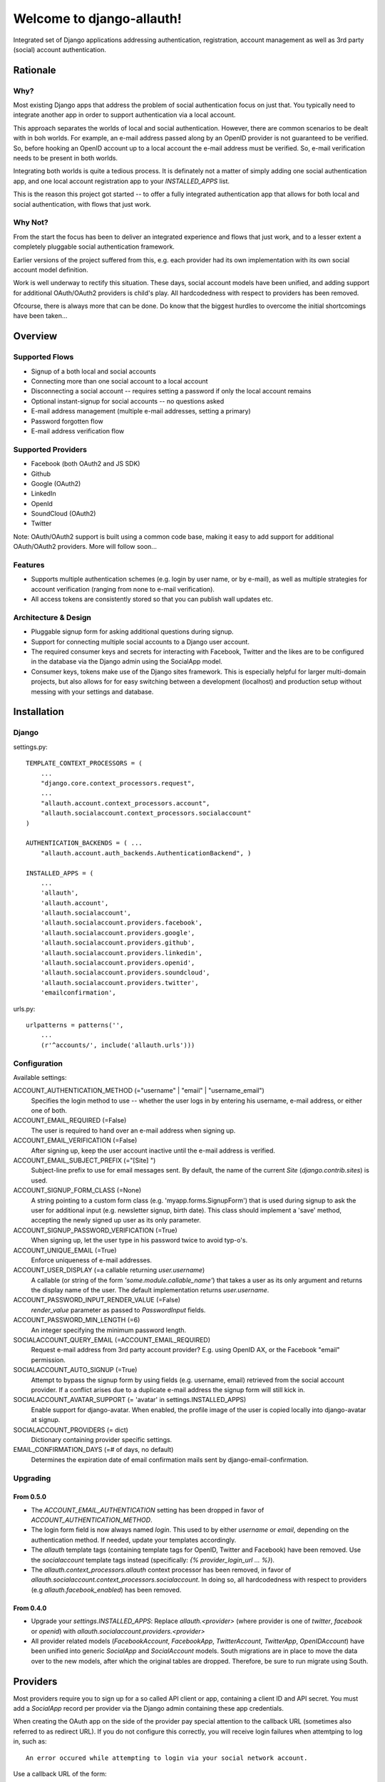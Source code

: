 ==========================
Welcome to django-allauth!
==========================

Integrated set of Django applications addressing authentication,
registration, account management as well as 3rd party (social) account
authentication.

Rationale
=========

Why?
----

Most existing Django apps that address the problem of social
authentication focus on just that. You typically need to integrate
another app in order to support authentication via a local
account. 

This approach separates the worlds of local and social
authentication. However, there are common scenarios to be dealt with
in boh worlds. For example, an e-mail address passed along by an
OpenID provider is not guaranteed to be verified. So, before hooking
an OpenID account up to a local account the e-mail address must be
verified. So, e-mail verification needs to be present in both worlds.

Integrating both worlds is quite a tedious process. It is definately
not a matter of simply adding one social authentication app, and one
local account registration app to your `INSTALLED_APPS` list.

This is the reason this project got started -- to offer a fully
integrated authentication app that allows for both local and social
authentication, with flows that just work.


Why Not?
--------

From the start the focus has been to deliver an integrated experience
and flows that just work, and to a lesser extent a completely
pluggable social authentication framework.

Earlier versions of the project suffered from this, e.g. each provider
had its own implementation with its own social account model
definition. 

Work is well underway to rectify this situation. These days, social
account models have been unified, and adding support for additional
OAuth/OAuth2 providers is child's play. All hardcodedness with respect
to providers has been removed.

Ofcourse, there is always more that can be done. Do know that the
biggest hurdles to overcome the initial shortcomings have been
taken...

Overview
========

Supported Flows
---------------

- Signup of a both local and social accounts

- Connecting more than one social account to a local account

- Disconnecting a social account -- requires setting a password if
  only the local account remains

- Optional instant-signup for social accounts -- no questions asked

- E-mail address management (multiple e-mail addresses, setting a primary)

- Password forgotten flow

- E-mail address verification flow

Supported Providers
-------------------

- Facebook (both OAuth2 and JS SDK)

- Github

- Google (OAuth2)

- LinkedIn

- OpenId

- SoundCloud (OAuth2)

- Twitter

Note: OAuth/OAuth2 support is built using a common code base, making it easy to add support for additional OAuth/OAuth2 providers. More will follow soon...

 
Features
--------

- Supports multiple authentication schemes (e.g. login by user name,
  or by e-mail), as well as multiple strategies for account
  verification (ranging from none to e-mail verification).

- All access tokens are consistently stored so that you can publish
  wall updates etc.

Architecture & Design
---------------------

- Pluggable signup form for asking additional questions during signup.

- Support for connecting multiple social accounts to a Django user account.

- The required consumer keys and secrets for interacting with
  Facebook, Twitter and the likes are to be configured in the database
  via the Django admin using the SocialApp model.

- Consumer keys, tokens make use of the Django sites framework. This
  is especially helpful for larger multi-domain projects, but also
  allows for for easy switching between a development (localhost) and
  production setup without messing with your settings and database.


Installation
============

Django
------

settings.py::

    TEMPLATE_CONTEXT_PROCESSORS = (
        ...
        "django.core.context_processors.request",
        ...
        "allauth.account.context_processors.account",
        "allauth.socialaccount.context_processors.socialaccount"
    )

    AUTHENTICATION_BACKENDS = ( ...
        "allauth.account.auth_backends.AuthenticationBackend", )

    INSTALLED_APPS = (
        ...
        'allauth',
        'allauth.account',
        'allauth.socialaccount',
        'allauth.socialaccount.providers.facebook',
        'allauth.socialaccount.providers.google',
        'allauth.socialaccount.providers.github',
        'allauth.socialaccount.providers.linkedin',
        'allauth.socialaccount.providers.openid',
        'allauth.socialaccount.providers.soundcloud',
        'allauth.socialaccount.providers.twitter',
        'emailconfirmation',

urls.py::

    urlpatterns = patterns('',
        ...
        (r'^accounts/', include('allauth.urls')))


Configuration
-------------

Available settings:

ACCOUNT_AUTHENTICATION_METHOD (="username" | "email" | "username_email")
  Specifies the login method to use -- whether the user logs in by
  entering his username, e-mail address, or either one of both.

ACCOUNT_EMAIL_REQUIRED (=False)
  The user is required to hand over an e-mail address when signing up.

ACCOUNT_EMAIL_VERIFICATION (=False)
  After signing up, keep the user account inactive until the e-mail
  address is verified.

ACCOUNT_EMAIL_SUBJECT_PREFIX (="[Site] ")
  Subject-line prefix to use for email messages sent. By default, the
  name of the current `Site` (`django.contrib.sites`) is used.

ACCOUNT_SIGNUP_FORM_CLASS (=None)
  A string pointing to a custom form class
  (e.g. 'myapp.forms.SignupForm') that is used during signup to ask
  the user for additional input (e.g. newsletter signup, birth
  date). This class should implement a 'save' method, accepting the
  newly signed up user as its only parameter.

ACCOUNT_SIGNUP_PASSWORD_VERIFICATION (=True)
  When signing up, let the user type in his password twice to avoid typ-o's.

ACCOUNT_UNIQUE_EMAIL (=True)
  Enforce uniqueness of e-mail addresses.

ACCOUNT_USER_DISPLAY (=a callable returning `user.username`)
  A callable (or string of the form `'some.module.callable_name'`)
  that takes a user as its only argument and returns the display name
  of the user. The default implementation returns `user.username`.

ACCOUNT_PASSWORD_INPUT_RENDER_VALUE (=False)
  `render_value` parameter as passed to `PasswordInput` fields.

ACCOUNT_PASSWORD_MIN_LENGTH (=6)
  An integer specifying the minimum password length.

SOCIALACCOUNT_QUERY_EMAIL (=ACCOUNT_EMAIL_REQUIRED)
  Request e-mail address from 3rd party account provider? E.g. using
  OpenID AX, or the Facebook "email" permission.

SOCIALACCOUNT_AUTO_SIGNUP (=True) 
  Attempt to bypass the signup form by using fields (e.g. username,
  email) retrieved from the social account provider. If a conflict
  arises due to a duplicate e-mail address the signup form will still
  kick in.

SOCIALACCOUNT_AVATAR_SUPPORT (= 'avatar' in settings.INSTALLED_APPS)
  Enable support for django-avatar. When enabled, the profile image of
  the user is copied locally into django-avatar at signup.

SOCIALACCOUNT_PROVIDERS (= dict)
    Dictionary containing provider specific settings.

EMAIL_CONFIRMATION_DAYS (=# of days, no default)
  Determines the expiration date of email confirmation mails sent by
  django-email-confirmation.


Upgrading
---------

From 0.5.0
**********

- The `ACCOUNT_EMAIL_AUTHENTICATION` setting has been dropped in favor
  of `ACCOUNT_AUTHENTICATION_METHOD`.

- The login form field is now always named `login`. This used to by
  either `username` or `email`, depending on the authentication
  method. If needed, update your templates accordingly.

- The `allauth` template tags (containing template tags for
  OpenID, Twitter and Facebook) have been removed. Use the
  `socialaccount` template tags instead (specifically: `{% provider_login_url
  ... %}`).

- The `allauth.context_processors.allauth` context processor has been
  removed, in favor of
  `allauth.socialaccount.context_processors.socialaccount`. In doing
  so, all hardcodedness with respect to providers (e.g
  `allauth.facebook_enabled`) has been removed.


From 0.4.0
**********

- Upgrade your `settings.INSTALLED_APPS`: Replace `allauth.<provider>`
  (where provider is one of `twitter`, `facebook` or `openid`) with
  `allauth.socialaccount.providers.<provider>`

- All provider related models (`FacebookAccount`, `FacebookApp`,
  `TwitterAccount`, `TwitterApp`, `OpenIDAccount`) have been unified
  into generic `SocialApp` and `SocialAccount` models. South migrations
  are in place to move the data over to the new models, after which
  the original tables are dropped. Therefore, be sure to run migrate
  using South.

Providers
=========

Most providers require you to sign up for a so called API client or
app, containing a client ID and API secret. You must add a `SocialApp`
record per provider via the Django admin containing these app
credentials.

When creating the OAuth app on the side of the provider pay special
attention to the callback URL (sometimes also referred to as redirect
URL). If you do not configure this correctly, you will receive login
failures when attemtping to log in, such as::

    An error occured while attempting to login via your social network account.

Use a callback URL of the form:

    http://example.com/accounts/twitter/login/callback/
    http://example.com/accounts/soundcloud/login/callback/
    ...

For local development, use the following:

    http://127.0.0.1:8000/accounts/twitter/callback/


Facebook
--------

For Facebook both OAuth2 and the Facebook Connect Javascript SDK are
supported. You can even mix the two.

Advantage of the Javascript SDK may be a more streamlined user
experience as you do not leave your site. Furthermore, you do not need
to worry about tailoring the login dialog depending on whether or not
you are using a mobile device. Yet, relying on Javascript may not be
everybody's cup of tea.

To initiate a login use::

    {% load socialaccount_tags %}
    <a href="{% provider_login_url "facebook" method="js_sdk" %}">Facebook Connect</a>

or::

    {% load socialaccount_tags %}
    <a href="{% provider_login_url "facebook" method="oauth2" %}">Facebook OAuth2</a>

The following Facebook settings are available::

    SOCIALACCOUNT_PROVIDERS = \
        { 'facebook': 
            { 'SCOPE': ['email', 'publish_stream'],
              'METHOD': 'oauth2' ,
              'LOCALE_FUNC': 'path.to.callable'} }

By default, `email` scope is required depending whether or not
`SOCIALACCOUNT_QUERY_EMAIL` is enabled.

The locale for the JS SDK is chosen based on the current active language of
the request, taking a best guess. This can be customized using the
`LOCALE_FUNC` setting, which takes either a callable or a path to a callable.
This callable must take exactly one argument, the request, and return `a
valid Facebook locale <http://developers.facebook.com/docs/
internationalization/>`_ as a string::

    SOCIALACCOUNT_PROVIDERS = \
        { 'facebook':
            { 'LOCALE_FUNC': lambda request: return 'zh_CN'} }

Google
------

The Google provider is OAuth2 based. Register your Google API client
over at `https://code.google.com/apis/console/`. Make sure you list a
redirect uri of the form
`http://example.com/accounts/google/login/callback/`.

You can specify the scope to use as follows::

    SOCIALACCOUNT_PROVIDERS = \
        { 'google': 
            { 'SCOPE': ['https://www.googleapis.com/auth/userinfo.profile'] } }

By default, `profile` scope is required, and optionally `email` scope
depending on whether or not `SOCIALACCOUNT_QUERY_EMAIL` is enabled.



OpenID
------

The OpenID provider does not require any settings per se. However, a
typical OpenID login page presents the user with a predefined list of
OpenID providers and allows the user to input his own OpenID identity
URL in case his provider is not listed by default. The list of
providers displayed by the builtin templates can be configured as
follows::

    SOCIALACCOUNT_PROVIDERS = \
        { 'openid': 
            { 'SERVERS': 
                [dict(id='yahoo',
                      name='Yahoo',
                      openid_url='http://me.yahoo.com'),
                 dict(id='hyves',
                      name='Hyves',
                      openid_url='http://hyves.nl'),
                 dict(id='google',
                      name='Google',
                      openid_url='https://www.google.com/accounts/o8/id')]}}


If you want to manually include login links yourself, you can use the
following template tag::

    {% load socialaccount_tags %}
    <a href="{% provider_login_url "openid" openid="https://www.google.com/accounts/o8/id" next="/success/url/" %}">Google</a>


SoundCloud
----------

SoundCloud allows you to choose between OAuth1 and OAuth2.  Choose the
latter. 


Templates
=========

Template Tags
-------------

The following template tag libraries are available:

- `account_tags`: tags for dealing with accounts in general

- `socialaccount_tags`: tags focused on social accounts


Account Tags
************

Use `user_display` to render a user name without making assumptions on
how the user is represented (e.g. render the username, or first
name?)::

    {% load account_tags %}

    {% user_display user %}

Or, if you need to use in a `{% blocktrans %}`::

    {% load account_tags %}

    {% user_display user as user_display}
    {% blocktrans %}{{ user_display }} has logged in...{% endblocktrans %}

Then, override the `ACCOUNT_USER_DISPLAY` setting with your project
specific user display callable.


Social Account Tags
*******************

Use the `provider_login_url` tag to generate provider specific login URLs::

    {% load socialaccount_tags %}

    <a href="{% provider_login_url "openid" openid="https://www.google.com/accounts/o8/id" next="/success/url/" %}">Google</a>
    <a href="{% provider_login_url "twitter" %}">Twitter</a>


Decorators
==========

Verified E-mail Required
------------------------

Even when email verification is not mandatory during signup, there
may be circumstances during which you really want to prevent
unverified users to proceed. For this purpose you can use the
following decorator::

    from allauth.account.decorators import verified_email_required

    @verified_email_required
    def verified_users_only_view(request):
        ...

The behavior is as follows:

- If the user isn't logged in, it acts identical to the
  `login_required` decorator.

- If the user is logged in but has no verified e-mail address, an
  e-mail verification mail is automatically resend and the user is
  presented with a page informing him he needs to verify his email
  address.



Showcase
========

- http://officecheese.com
- http://www.mycareerstack.com
- http://jug.gl
- http://www.charityblossom.org/
- ...

Please mail me (raymond.penners@intenct.nl) links to sites that have
`django-allauth` up and running.
